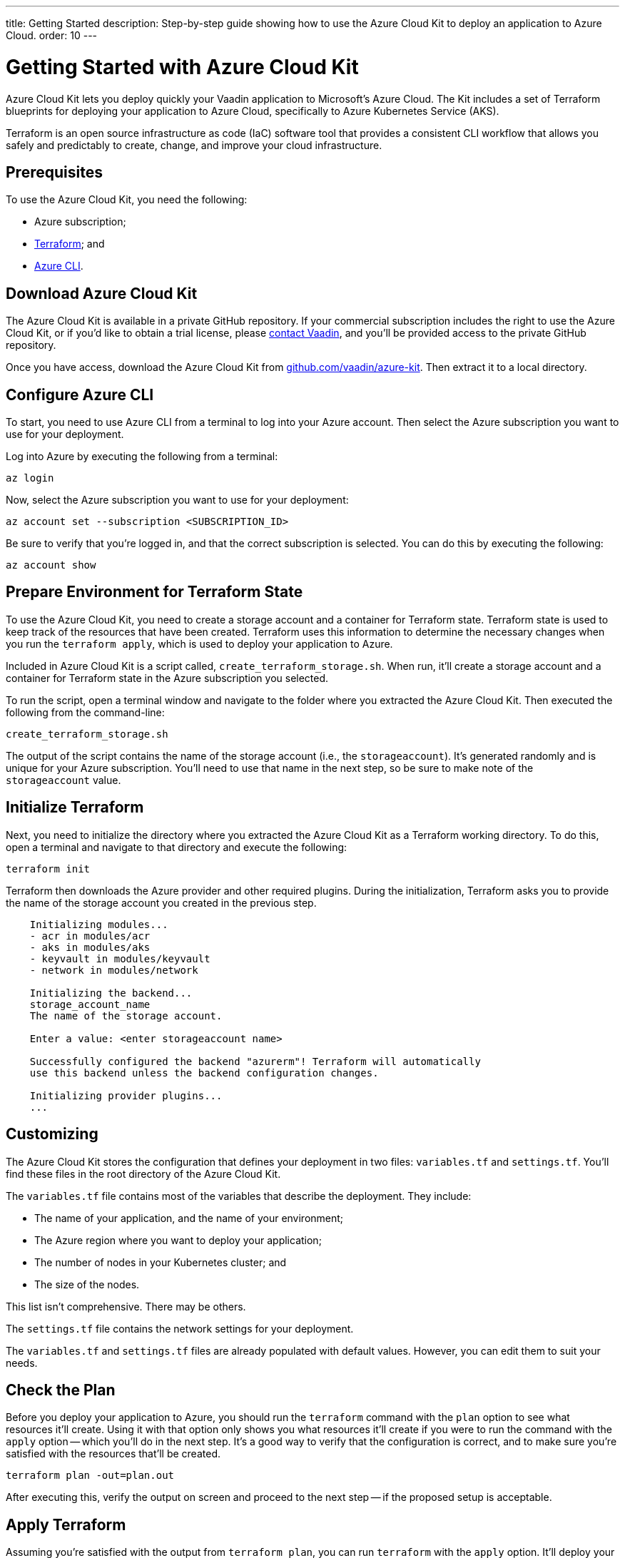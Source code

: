 ---
title: Getting Started
description: Step-by-step guide showing how to use the Azure Cloud Kit to deploy an application to Azure Cloud.
order: 10
---


= Getting Started with Azure Cloud Kit

Azure Cloud Kit lets you deploy quickly your Vaadin application to Microsoft's Azure Cloud. The Kit includes a set of Terraform blueprints for deploying your application to Azure Cloud, specifically to Azure Kubernetes Service (AKS).

Terraform is an open source infrastructure as code (IaC) software tool that provides a consistent CLI workflow that allows you safely and predictably to create, change, and improve your cloud infrastructure.


== Prerequisites

To use the Azure Cloud Kit, you need the following:

- Azure subscription;
- https://www.terraform.io/downloads[Terraform]; and
- https://learn.microsoft.com/en-us/cli/azure/install-azure-cli[Azure CLI].


== Download Azure Cloud Kit

The Azure Cloud Kit is available in a private GitHub repository. If your commercial subscription includes the right to use the Azure Cloud Kit, or if you'd like to obtain a trial license, please https://pages.vaadin.com/contact[contact Vaadin], and you'll be provided access to the private GitHub repository. 

Once you have access, download the Azure Cloud Kit from https://github.com/vaadin/azure-kit[github.com/vaadin/azure-kit]. Then extract it to a local directory.


== Configure Azure CLI

To start, you need to use Azure CLI from a terminal to log into your Azure account. Then select the Azure subscription you want to use for your deployment.

Log into Azure by executing the following from a terminal:

[source,terminal]
az login

Now, select the Azure subscription you want to use for your deployment:

[source,terminal]
az account set --subscription <SUBSCRIPTION_ID>

Be sure to verify that you're logged in, and that the correct subscription is selected. You can do this by executing the following:

[source,terminal]
az account show


== Prepare Environment for Terraform State

To use the Azure Cloud Kit, you need to create a storage account and a container for Terraform state. Terraform state is used to keep track of the resources that have been created. Terraform uses this information to determine the necessary changes when you run the `terraform apply`, which is used to deploy your application to Azure.

Included in Azure Cloud Kit is a script called, `create_terraform_storage.sh`. When run, it'll create a storage account and a container for Terraform state in the Azure subscription you selected.

To run the script, open a terminal window and navigate to the folder where you extracted the Azure Cloud Kit. Then executed the following from the command-line:

[source,terminal]
create_terraform_storage.sh

The output of the script contains the name of the storage account (i.e., the `storageaccount`). It's generated randomly and is unique for your Azure subscription. You'll need to use that name in the next step, so be sure to make note of the `storageaccount` value.


== Initialize Terraform

Next, you need to initialize the directory where you extracted the Azure Cloud Kit as a Terraform working directory. To do this, open a terminal and navigate to that directory and execute the following:

[source,terminal]
terraform init

Terraform then downloads the Azure provider and other required plugins. During the initialization, Terraform asks you to provide the name of the storage account you created in the previous step.

[source,terminal]
----
    Initializing modules...
    - acr in modules/acr
    - aks in modules/aks
    - keyvault in modules/keyvault
    - network in modules/network

    Initializing the backend...
    storage_account_name
    The name of the storage account.

    Enter a value: <enter storageaccount name>

    Successfully configured the backend "azurerm"! Terraform will automatically
    use this backend unless the backend configuration changes.

    Initializing provider plugins...
    ...
----


== Customizing

The Azure Cloud Kit stores the configuration that defines your deployment in two files: [filename]`variables.tf` and [filename]`settings.tf`. You'll find these files in the root directory of the Azure Cloud Kit.

The [filename]`variables.tf` file contains most of the variables that describe the deployment. They include:

- The name of your application, and the name of your environment;
- The Azure region where you want to deploy your application;
- The number of nodes in your Kubernetes cluster; and
- The size of the nodes.

This list isn't comprehensive. There may be others.

The [filename]`settings.tf` file contains the network settings for your deployment.

The [filename]`variables.tf` and [filename]`settings.tf` files are already populated with default values. However, you can edit them to suit your needs.


== Check the Plan

Before you deploy your application to Azure, you should run the `terraform` command with the `plan` option to see what resources it'll create. Using it with that option only shows you what resources it'll create if you were to run the command with the `apply` option -- which you'll do in the next step. It's a good way to verify that the configuration is correct, and to make sure you're satisfied with the resources that'll be created.

[source,terminal]
terraform plan -out=plan.out

After executing this, verify the output on screen and proceed to the next step -- if the proposed setup is acceptable.


== Apply Terraform

Assuming you're satisfied with the output from `terraform plan`, you can run `terraform` with the `apply` option. It'll deploy your application to Azure, and create all of the resources that are defined in the [filename]`variables.tf` and [filename]`settings.tf` files.

[source,terminal]
----
$ terraform apply "plan.out"
azurerm_resource_group.resource_group: Creating...
...
Apply complete! Resources: 8 added, 0 changed, 0 destroyed.
----

You would execute only what's shown here on the first line, after the dollar-sign prompt. The rest that's shown are sample results. Your results may differ.


== Connect to Kubernetes Cluster

To connect to the Kubernetes cluster that was created by the Azure Cloud Kit, use the `kubectl` command with the `kubeconfig` file. This configuration file was auto-generated when you ran `terraform apply` in the previous step.

To connect specifically to the Kubernetes cluster, execute the following from the command-line:

[source,terminal]
----
$ export KUBECONFIG="./kubeconfig"
$ kubectl get nodes
NAME                               STATUS   ROLES   AGE     VERSION
aks-nodepool-31060480-vmss000000   Ready    agent   3m      v1.23.12
aks-nodepool-31060480-vmss000001   Ready    agent   3m      v1.23.12
----

In order to get the ingress IP address, you would execute the following from the command-line:

[source,terminal]
----
$ kubectl -n kube-system get service ingress-nginx-controller
NAME                                 TYPE           CLUSTER-IP      EXTERNAL-IP    PORT(S)                      AGE
ingress-nginx-controller             LoadBalancer   10.240.97.40    a.b.c.d        80:30799/TCP,443:31928/TCP   106m
----


== Cleanup Terraform Deployed Items

If you want to remove all of the resources that were created by the Azure Cloud Kit, you can run the following from the command-line:

[source,terminal]
terraform destroy

Additionally, you'll need to remove manually the storage account (i.e., `storageaccount`) from the Azure portal, and the resource group called, `Terraform-ResourceGroup`. It was created by the shell script above.

[discussion-id]`3EFFB1E4-FEF7-4836-90A4-30B9B6CB455E`
